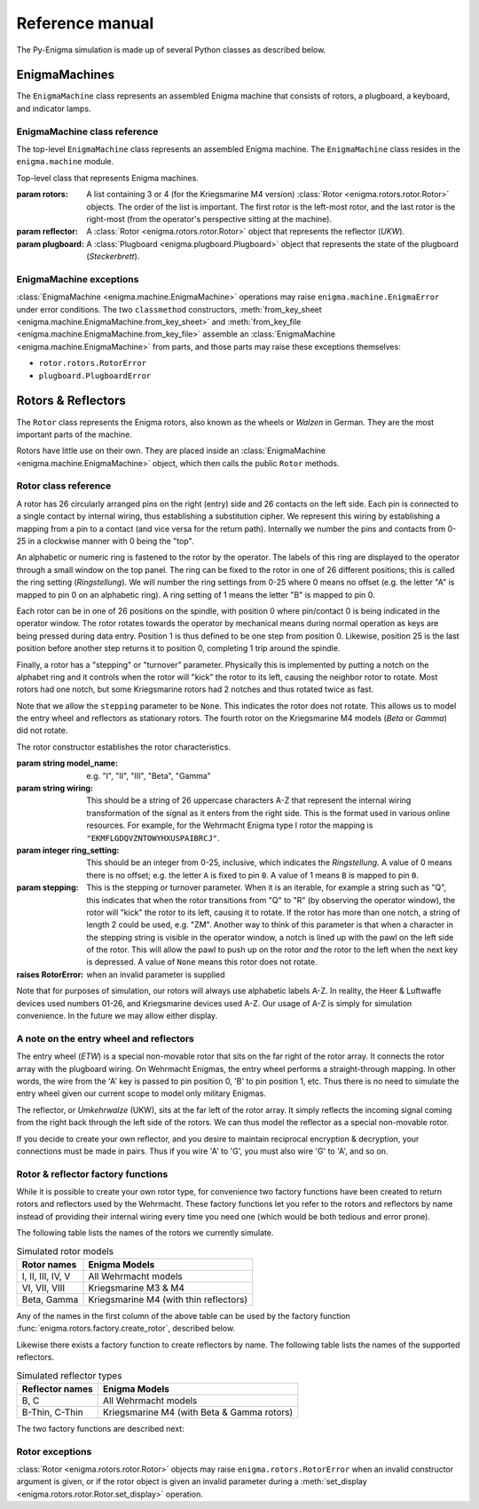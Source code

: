 Reference manual
================

The Py-Enigma simulation is made up of several Python classes as described
below.

EnigmaMachines
--------------

The ``EnigmaMachine`` class represents an assembled Enigma machine that consists
of rotors, a plugboard, a keyboard, and indicator lamps.


EnigmaMachine class reference
~~~~~~~~~~~~~~~~~~~~~~~~~~~~~

The top-level ``EnigmaMachine`` class represents an assembled Enigma machine.
The ``EnigmaMachine`` class resides in the ``enigma.machine`` module.

.. class:: enigma.machine.EnigmaMachine(rotors, reflector, plugboard)

   Top-level class that represents Enigma machines.

   :param rotors: A list containing 3 or 4 (for the Kriegsmarine M4 version)
      :class:`Rotor <enigma.rotors.rotor.Rotor>` objects. The order of the
      list is important. The first rotor is the left-most rotor, and the last
      rotor is the right-most (from the operator's perspective sitting at the
      machine).

   :param reflector: A :class:`Rotor <enigma.rotors.rotor.Rotor>` object that
      represents the reflector (*UKW*).

   :param plugboard: A :class:`Plugboard <enigma.plugboard.Plugboard>` object
      that represents the state of the plugboard (*Steckerbrett*).

   .. classmethod:: from_key_sheet([rotors='I II III'[, ring_settings=None[, \
            reflector='B'[, plugboard_settings=None]]]])

      Convenience function to build an EnigmaMachine from the data as you
      might find it on a monthly key sheet (code book).

      :param rotors: Either a list of strings naming the rotors from left to
         right or a single string: e.g. ``["I", "III", "IV"]`` or ``"I III IV"``.

      :param ring_settings: Either a list/tuple of integers, a string, or ``None``
         to represent the ring settings to be applied to the rotors in the
         rotors list (see below).

      :param reflector: A string that names the reflector to use.

      :param plugboard_settings: A string of plugboard settings as you might
         find on a key sheet (see below).
       
      The ``ring_settings`` parameter can accept either:

      * A list/tuple of integers with values between 0-25.
      * A string; either space separated letters or numbers, e.g.
        ``'B U L'`` or ``'1 20 11'``.
      * ``None`` means all ring settings are 0.

      The ``plugboard_settings`` parameter can accept either:

      * A string of space separated letter pairs; e.g. ``'PO ML IU KJ NH YT GB VF RE DC'``.
      * A string of slash separated number pairs; e.g. ``'18/26 17/4 21/6 3/16 19/14 22/7 8/1 12/25 5/9 10/15'``.
      * A value of ``None`` means no plugboard connections are made.

   .. classmethod:: from_key_file(fp[, day=None])

      Convenience function to build an EnigmaMachine by reading key parameters
      from a file.

      :param fp: A file-like object that contains daily key settings, one day's
         settings per line.

      :param day: The line in the file labeled with the day number (1-31) will
         be used for the settings. If day is ``None``, the day number will be
         determined from today's date. 

      For more information on the file format, see :doc:`Key File Format <keyfile>`.

   .. method:: set_display(val)

      Sets the simulated rotor operator windows to *val*. This establishes a new
      starting position for a subsequent encrypt or decrypt operation. See also
      :meth:`get_display`.

      :param val: Must be a string or iterable containing uppercase letter values, one
         for each window from left to right. For example, a valid value for a 3 rotor
         machine would be ``'ABC'``.

   .. method:: get_display(val)

      This method returns the current position of the rotors as a string. See
      also :meth:`set_display`.

      :returns: a string of uppercase letters, one for each rotor (left to
         right)
      :rtype: string

   .. method:: key_press(key)

      Simulate a front panel key press. First the rotors are stepped by
      simulating the mechanical action of the machine. Next a simulated current
      is run through the machine. The lamp that is lit by this key press is
      returned as a string (a single uppercase letter A-Z).

      :param key: the letter pressed (A-Z)
      :type key: string
      :returns: the lamp that is lit (A-Z)
      :rtype: string

   .. method:: process_text(text[, replace_char='X'])

      This is a convenience function for processing a string of text. For each
      character in the input text, :meth:`key_press` is called. The output text
      is returned as a string.

      This function performs some pre-processing of the input text, unlike
      :meth:`key_press`. First, all input is converted to uppercase. Secondly,
      the parameter ``replace_char`` controls what is done to input characters
      that are not ``A-Z``. If the input text contains a character not on the
      keyboard, it is replaced with ``replace_char``. If ``replace_char`` is
      ``None`` the character is dropped from the input. ``replace_char``
      defaults to ``X``.

      :param string text: the text to process
      :param replace_char: invalid input is replaced with this string or dropped
         if it is ``None``


EnigmaMachine exceptions
~~~~~~~~~~~~~~~~~~~~~~~~

:class:`EnigmaMachine <enigma.machine.EnigmaMachine>` operations may raise
``enigma.machine.EnigmaError`` under error conditions. The two ``classmethod``
constructors, :meth:`from_key_sheet <enigma.machine.EnigmaMachine.from_key_sheet>`
and :meth:`from_key_file <enigma.machine.EnigmaMachine.from_key_file>` assemble
an :class:`EnigmaMachine <enigma.machine.EnigmaMachine>` from parts, and those
parts may raise these exceptions themselves:

* ``rotor.rotors.RotorError``
* ``plugboard.PlugboardError``


Rotors & Reflectors
-------------------

The ``Rotor`` class represents the Enigma rotors, also known as the wheels or
*Walzen* in German. They are the most important parts of the machine.

Rotors have little use on their own. They are placed inside an :class:`EnigmaMachine
<enigma.machine.EnigmaMachine>` object, which then calls the public ``Rotor``
methods.

Rotor class reference
~~~~~~~~~~~~~~~~~~~~~

.. class:: enigma.rotors.rotor.Rotor(model_name, wiring[, ring_setting=0[, stepping=None]])

   A rotor has 26 circularly arranged pins on the right (entry) side and 26
   contacts on the left side. Each pin is connected to a single contact by
   internal wiring, thus establishing a substitution cipher. We represent this
   wiring by establishing a mapping from a pin to a contact (and vice versa for
   the return path). Internally we number the pins and contacts from 0-25 in a
   clockwise manner with 0 being the "top".

   An alphabetic or numeric ring is fastened to the rotor by the operator. The
   labels of this ring are displayed to the operator through a small window on
   the top panel. The ring can be fixed to the rotor in one of 26 different
   positions; this is called the ring setting (*Ringstellung*). We will number
   the ring settings from 0-25 where 0 means no offset (e.g. the letter "A" is
   mapped to pin 0 on an alphabetic ring). A ring setting of 1 means the letter
   "B" is mapped to pin 0.

   Each rotor can be in one of 26 positions on the spindle, with position 0
   where pin/contact 0 is being indicated in the operator window. The rotor
   rotates towards the operator by mechanical means during normal operation as
   keys are being pressed during data entry. Position 1 is thus defined to be
   one step from position 0. Likewise, position 25 is the last position before
   another step returns it to position 0, completing 1 trip around the spindle.

   Finally, a rotor has a "stepping" or "turnover" parameter. Physically this
   is implemented by putting a notch on the alphabet ring and it controls when
   the rotor will "kick" the rotor to its left, causing the neighbor rotor to
   rotate. Most rotors had one notch, but some Kriegsmarine rotors had 2
   notches and thus rotated twice as fast.

   Note that we allow the ``stepping`` parameter to be ``None``. This indicates
   the rotor does not rotate. This allows us to model the entry wheel and
   reflectors as stationary rotors. The fourth rotor on the Kriegsmarine M4
   models (*Beta* or *Gamma*) did not rotate.
   
   The rotor constructor establishes the rotor characteristics.

   :param string model_name: e.g. "I", "II", "III", "Beta", "Gamma"

   :param string wiring: This should be a string of 26 uppercase characters
      A-Z that represent the internal wiring transformation of the signal
      as it enters from the right side. This is the format used in various online
      resources. For example, for the Wehrmacht Enigma type I rotor the
      mapping is ``"EKMFLGDQVZNTOWYHXUSPAIBRCJ"``.

   :param integer ring_setting: This should be an integer from 0-25, inclusive,
      which indicates the *Ringstellung*. A value of 0 means there is no offset; e.g.
      the letter ``A`` is fixed to pin ``0``. A value of 1 means ``B`` is mapped
      to pin ``0``.

   :param stepping: This is the stepping or turnover parameter. When it is an
      iterable, for example a string such as "Q", this indicates that when
      the rotor transitions from "Q" to "R" (by observing the operator
      window), the rotor will "kick" the rotor to its left, causing it to
      rotate. If the rotor has more than one notch, a string of length 2 could
      be used, e.g. "ZM".  Another way to think of this parameter is that when
      a character in the stepping string is visible in the operator window, a
      notch is lined up with the pawl on the left side of the rotor.  This
      will allow the pawl to push up on the rotor *and* the rotor to the left
      when the next key is depressed. A value of ``None`` means this rotor does
      not rotate.

   :raises RotorError: when an invalid parameter is supplied

   Note that for purposes of simulation, our rotors will always use alphabetic
   labels A-Z. In reality, the Heer & Luftwaffe devices used numbers 01-26, and
   Kriegsmarine devices used A-Z. Our usage of A-Z is simply for simulation
   convenience. In the future we may allow either display.

   .. method:: set_display(val)

      Spin the rotor such that the string ``val`` appears in the operator
      window. This sets the internal position of the rotor on the axle and thus
      rotates the pins and contacts accordingly.

      A value of 'A' for example puts the rotor in position 0, assuming an
      internal ring setting of 0.

      :param string val: rotor position which must be in the range ``A-Z``
      :raises RotorError: when an invalid position value is supplied

   .. method:: get_display()

      :returns: current rotor position in the range ``A-Z``
      :rtype: string

   .. method:: signal_in(n)

      Simulate a signal entering the rotor from the right at a given pin
      position n.

      :param integer n: pin number between 0 and 25
      :returns: the contact number of the output signal (0-25)
      :rtype: integer

   .. method:: signal_out(n)

      Simulate a signal entering the rotor from the left at a given contact
      position n.

      :param integer n: contact number between 0 and 25
      :returns: the pin number of the output signal (0-25)
      :rtype: integer

   .. method:: notch_over_pawl()

      Returns ``True`` if this rotor has a notch in the stepping position and
      ``False`` otherwise.

      :rtype: Boolean

   .. method:: rotate()

      Rotates the rotor forward.


A note on the entry wheel and reflectors
~~~~~~~~~~~~~~~~~~~~~~~~~~~~~~~~~~~~~~~~

The entry wheel (*ETW*) is a special non-movable rotor that sits on the far
right of the rotor array. It connects the rotor array with the plugboard wiring.
On Wehrmacht Enigmas, the entry wheel performs a straight-through mapping. In
other words, the wire from the 'A' key is passed to pin position 0, 'B' to pin
position 1, etc. Thus there is no need to simulate the entry wheel given our
current scope to model only military Enigmas.

The reflector, or *Umkehrwalze* (UKW), sits at the far left of the rotor array.
It simply reflects the incoming signal coming from the right back through the
left side of the rotors. We can thus model the reflector as a special non-movable
rotor.

If you decide to create your own reflector, and you desire to maintain
reciprocal encryption & decryption, your connections must be made in pairs. Thus
if you wire 'A' to 'G', you must also wire 'G' to 'A', and so on.


Rotor & reflector factory functions
~~~~~~~~~~~~~~~~~~~~~~~~~~~~~~~~~~~

While it is possible to create your own rotor type, for convenience two factory
functions have been created to return rotors and reflectors used by the
Wehrmacht. These factory functions let you refer to the rotors and reflectors by
name instead of providing their internal wiring every time you need one (which
would be both tedious and error prone).

The following table lists the names of the rotors we currently simulate.

.. _rotor-table-label:

.. table:: Simulated rotor models

   +-------------------+------------------------+
   | Rotor names       | Enigma Models          |
   +===================+========================+
   | I, II, III, IV, V | All Wehrmacht models   |
   +-------------------+------------------------+
   | VI, VII, VIII     | Kriegsmarine M3 & M4   |
   +-------------------+------------------------+
   | Beta, Gamma       | Kriegsmarine M4        |
   |                   | (with thin reflectors) |
   +-------------------+------------------------+

Any of the names in the first column of the above table can be used by the
factory function :func:`enigma.rotors.factory.create_rotor`, described below.

Likewise there exists a factory function to create reflectors by name. The
following table lists the names of the supported reflectors.

.. _reflector-table-label:

.. table:: Simulated reflector types

   +-------------------+------------------------+
   | Reflector names   | Enigma Models          |
   +===================+========================+
   | B, C              | All Wehrmacht models   |
   +-------------------+------------------------+
   | B-Thin, C-Thin    | Kriegsmarine M4        |
   |                   | (with Beta & Gamma     |
   |                   | rotors)                |
   +-------------------+------------------------+

The two factory functions are described next:

.. function:: enigma.rotors.factory.create_rotor(model[, ring_setting=0])

   Create and return a :class:`Rotor <enigma.rotors.rotor.Rotor>` object with
   the given ring setting.

   :param string model: the model name to create; see the :ref:`rotor-table-label` table
   :param integer ring_setting: the ring setting (0-25) to use
   :returns: the newly created :class:`Rotor <enigma.rotors.rotor.Rotor>`


.. function:: enigma.rotors.factory.create_reflector(model)

   Create and return a :class:`Rotor <enigma.rotors.rotor.Rotor>` object that
   is meant to be used in the reflector role.

   :param string model: the model name to create; see the :ref:`reflector-table-label` table
   :returns: the newly created reflector, which is actually of type
      :class:`Rotor <enigma.rotors.rotor.Rotor>`


Rotor exceptions
~~~~~~~~~~~~~~~~

:class:`Rotor <enigma.rotors.rotor.Rotor>` objects may raise
``enigma.rotors.RotorError`` when an invalid constructor argument is given, or
if the rotor object is given an invalid parameter during a :meth:`set_display
<enigma.rotors.rotor.Rotor.set_display>` operation.

